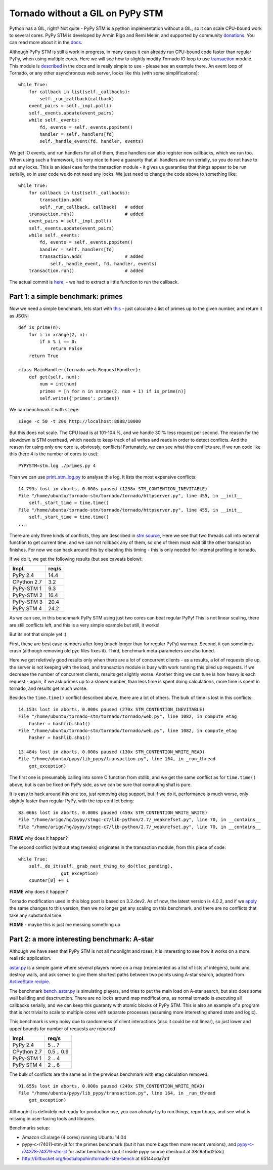Tornado without a GIL on PyPy STM
=================================

Python has a GIL, right? Not quite - PyPy STM is a python implementation
without a GIL, so it can scale CPU-bound work to several cores.
PyPy STM is developed by Armin Rigo and Remi Meier,
and supported by community `donations <http://pypy.org/tmdonate2.html>`_.
You can read more about it in the
`docs <http://pypy.readthedocs.org/en/latest/stm.html>`_.

Although PyPy STM is still a work in progress, in many cases it can already
run CPU-bound code faster than regular PyPy, when using multiple cores.
Here we will see how to slightly modify Tornado IO loop to use
`transaction <https://bitbucket.org/pypy/pypy/raw/stmgc-c7/lib_pypy/transaction.py>`_
module.
This module is `described <http://pypy.readthedocs.org/en/latest/stm.html#atomic-sections-transactions-etc-a-better-way-to-write-parallel-programs>`_
in the docs and is really simple to use - please see an example there.
An event loop of Tornado, or any other asynchronous
web server, looks like this (with some simplifications)::

    while True:
        for callback in list(self._callbacks):
            self._run_callback(callback)
        event_pairs = self._impl.poll()
        self._events.update(event_pairs)
        while self._events:
            fd, events = self._events.popitem()
            handler = self._handlers[fd]
            self._handle_event(fd, handler, events)

We get IO events, and run handlers for all of them, these handlers can
also register new callbacks, which we run too. When using such a framework,
it is very nice to have a guaranty that all handlers are run serially,
so you do not have to put any locks. This is an ideal case for the
transaction module - it gives us guaranties that things appear
to be run serially, so in user code we do not need any locks. We just
need to change the code above to something like::

    while True:
        for callback in list(self._callbacks):
            transaction.add(
            self._run_callback, callback)   # added
        transaction.run()                   # added
        event_pairs = self._impl.poll()
        self._events.update(event_pairs)
        while self._events:
            fd, events = self._events.popitem()
            handler = self._handlers[fd]
            transaction.add(                # added
                self._handle_event, fd, handler, events)
        transaction.run()                   # added

The actual commit is
`here <https://github.com/lopuhin/tornado/commit/246c5e71ce8792b20c56049cf2e3eff192a01b20>`_,
- we had to extract a little function to run the callback.

Part 1: a simple benchmark: primes
----------------------------------

Now we need a simple benchmark, lets start with
`this <https://bitbucket.org/kostialopuhin/tornado-stm-bench/src/a038bf99de718ae97449607f944cecab1a5ae104/primes.py?at=default>`_
- just calculate a list of primes up to the given number, and return it
as JSON::

    def is_prime(n):
        for i in xrange(2, n):
            if n % i == 0:
                return False
        return True

    class MainHandler(tornado.web.RequestHandler):
        def get(self, num):
            num = int(num)
            primes = [n for n in xrange(2, num + 1) if is_prime(n)]
            self.write({'primes': primes})


We can benchmark it with ``siege``::

    siege -c 50 -t 20s http://localhost:8888/10000

But this does not scale. The CPU load is at 101-104 %, and we handle 30 %
less request per second. The reason for the slowdown is STM overhead,
which needs to keep track of all writes and reads in order to detect conflicts.
And the reason for using only one core is, obviously, conflicts!
Fortunately, we can see what this conflicts are, if we run code like this
(here 4 is the number of cores to use)::

    PYPYSTM=stm.log ./primes.py 4

Than we can use `print_stm_log.py <https://bitbucket.org/pypy/pypy/raw/stmgc-c7/pypy/stm/print_stm_log.py>`_
to analyse this log. It lists the most expensive conflicts::

    14.793s lost in aborts, 0.000s paused (1258x STM_CONTENTION_INEVITABLE)
    File "/home/ubuntu/tornado-stm/tornado/tornado/httpserver.py", line 455, in __init__
        self._start_time = time.time()
    File "/home/ubuntu/tornado-stm/tornado/tornado/httpserver.py", line 455, in __init__
        self._start_time = time.time()
    ...

There are only three kinds of conflicts, they are described in
`stm source <https://bitbucket.org/pypy/pypy/src/6355617bf9a2a0fa8b74ae17906e4a591b38e2b5/rpython/translator/stm/src_stm/stm/contention.c?at=stmgc-c7>`_,
Here we see that two threads call into external function to get current time,
and we can not rollback any of them, so one of them must wait till the other
transaction finishes.
For now we can hack around this by disabling this timing - this is only
needed for internal profiling in tornado.

If we do it, we get the following results (but see caveats below):

============  =========
Impl.           req/s
============  =========
PyPy 2.4        14.4
------------  ---------
CPython 2.7      3.2
------------  ---------
PyPy-STM 1       9.3
------------  ---------
PyPy-STM 2      16.4
------------  ---------
PyPy-STM 3      20.4
------------  ---------
PyPy STM 4      24.2
============  =========

.. image:: results-1.png

As we can see, in this benchmark PyPy STM using just two cores
can beat regular PyPy!
This is not linear scaling, there are still conflicts left, and this
is a very simple example but still, it works!

But its not that simple yet :)

First, these are best case numbers after long (much longer than for regular
PyPy) warmup. Second, it can sometimes crash (although removing old pyc files
fixes it). Third, benchmark meta-parameters are also tuned.

Here we get reletively good results only when there are a lot of concurrent
clients - as a results, a lot of requests pile up, the server is not keeping
with the load, and transaction module is busy with work running this piled up
requests. If we decrease the number of concurrent clients, results get slightly worse.
Another thing we can tune is how heavy is each request - again, if we ask
primes up to a slower number, than less time is spent doing calculations,
more time is spent in tornado, and results get much worse.

Besides the ``time.time()`` conflict described above, there are a lot of others.
The bulk of time is lost in this conflicts::

    14.153s lost in aborts, 0.000s paused (270x STM_CONTENTION_INEVITABLE)
    File "/home/ubuntu/tornado-stm/tornado/tornado/web.py", line 1082, in compute_etag
        hasher = hashlib.sha1()
    File "/home/ubuntu/tornado-stm/tornado/tornado/web.py", line 1082, in compute_etag
        hasher = hashlib.sha1()

    13.484s lost in aborts, 0.000s paused (130x STM_CONTENTION_WRITE_READ)
    File "/home/ubuntu/pypy/lib_pypy/transaction.py", line 164, in _run_thread
        got_exception)

The first one is presumably calling into some C function from stdlib, and we get
the same conflict as for ``time.time()`` above, but is can be fixed on PyPy
side, as we can be sure that computing sha1 is pure.

It is easy to hack around this one too, just removing etag support, but if
we do it, performance is much worse, only slightly faster than regular PyPy,
with the top conflict being::

    83.066s lost in aborts, 0.000s paused (459x STM_CONTENTION_WRITE_WRITE)
    File "/home/arigo/hg/pypy/stmgc-c7/lib-python/2.7/_weakrefset.py", line 70, in __contains__
    File "/home/arigo/hg/pypy/stmgc-c7/lib-python/2.7/_weakrefset.py", line 70, in __contains__

**FIXME** why does it happen?

The second conflict (without etag tweaks) originates
in the transaction module, from this piece of code::

    while True:
        self._do_it(self._grab_next_thing_to_do(tloc_pending),
                    got_exception)
        counter[0] += 1

**FIXME** why does it happen?

Tornado modification used in this blog post is based on 3.2.dev2.
As of now, the latest version is 4.0.2, and if we
`apply <https://github.com/lopuhin/tornado/commit/04cd7407f8690fd1dc55b686eb78e3795f4363e6>`_
the same changes to this version, then we no longer get any scaling on this benchmark,
and there are no conflicts that take any substantial time.

**FIXME** - maybe this is just me messing something up


Part 2: a more interesting benchmark: A-star
--------------------------------------------

Although we have seen that PyPy STM is not all moonlight and roses,
it is interesting to see how it works on a more realistic application.

`astar.py <https://bitbucket.org/kostialopuhin/tornado-stm-bench/src/a038bf99de718ae97449607f944cecab1a5ae104/astar.py>`_
is a simple game where several players move on a map
(represented as a list of lists of integers),
build and destroy walls, and ask server to give them
shortest paths between two points
using A-star search, adopted from `ActiveState recipie <http://code.activestate.com/recipes/577519-a-star-shortest-path-algorithm/>`_.

The benchmark `bench_astar.py <https://bitbucket.org/kostialopuhin/tornado-stm-bench/src/a038bf99de718ae97449607f944cecab1a5ae104/bench_astar.py>`_
is simulating players, and tries to put the main load on A-star search,
but also does some wall building and desctruction. There are no locks
around map modifications, as normal tornado is executing all callbacks
serially, and we can keep this guaranty with atomic blocks of PyPy STM.
This is also an example of a program that is not trivial
to scale to multiple cores with separate processes (assuming
more interesting shared state and logic).

This benchmark is very noisy due to randomness of client interactions
(also it could be not linear), so just lower and upper bounds for
number of requests are reported

============  ==========
Impl.           req/s
============  ==========
PyPy 2.4        5 .. 7
------------  ----------
CPython 2.7   0.5 .. 0.9
------------  ----------
PyPy-STM 1      2 .. 4
------------  ----------
PyPy STM 4      2 .. 6
============  ==========

The bulk of conflicts are the same as in the previous benchmark with etag
calculation removed::

    91.655s lost in aborts, 0.000s paused (249x STM_CONTENTION_WRITE_READ)
    File "/home/ubuntu/pypy/lib_pypy/transaction.py", line 164, in _run_thread
        got_exception)


Although it is definitely not ready for production use, you can already try
to run things, report bugs, and see what is missing in user-facing tools
and libraries.


Benchmarks setup:

* Amazon c3.xlarge (4 cores) running Ubuntu 14.04
* pypy-c-r74011-stm-jit for the primes benchmark (but it has more bugs
  then more recent versions), and
  `pypy-c-r74378-74379-stm-jit <http://cobra.cs.uni-duesseldorf.de/~buildmaster/misc/pypy-c-r74378-74379-stm-jit.xz>`_
  for astar benchmark (put it inside pypy source checkout at 38c9afbd253c)
* http://bitbucket.org/kostialopuhin/tornado-stm-bench at 65144cda7a1f
